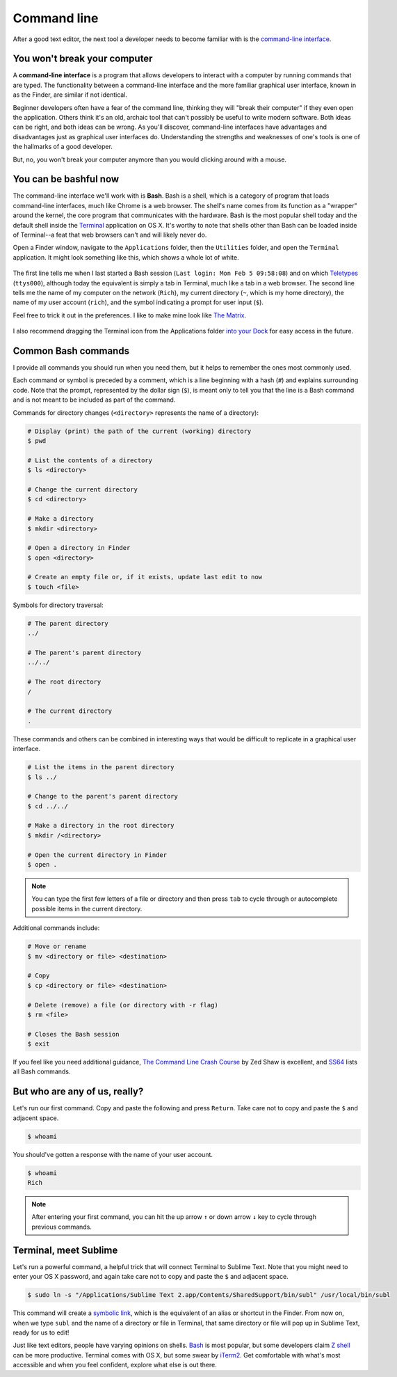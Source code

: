 .. _`Command line`:

Command line
============

After a good text editor, the next tool a developer needs to become familiar with is the `command-line interface <https://en.wikipedia.org/wiki/Command-line_interface>`_.

You won't break your computer
-----------------------------

A **command-line interface** is a program that allows developers to interact with a computer by running commands that are typed. The functionality between a command-line interface and the more familiar graphical user interface, known in as the Finder, are similar if not identical.

Beginner developers often have a fear of the command line, thinking they will "break their computer" if they even open the application. Others think it's an old, archaic tool that can't possibly be useful to write modern software. Both ideas can be right, and both ideas can be wrong. As you'll discover, command-line interfaces have advantages and disadvantages just as graphical user interfaces do. Understanding the strengths and weaknesses of one's tools is one of the hallmarks of a good developer.

But, no, you won't break your computer anymore than you would clicking around with a mouse.

You can be bashful now
----------------------

The command-line interface we'll work with is **Bash**. Bash is a shell, which is a category of program that loads command-line interfaces, much like Chrome is a web browser. The shell's name comes from its function as a "wrapper" around the kernel, the core program that communicates with the hardware. Bash is the most popular shell today and the default shell inside the `Terminal <https://en.wikipedia.org/wiki/Terminal_(OS_X)>`_ application on OS X. It's worthy to note that shells other than Bash can be loaded inside of Terminal--a feat that web browsers can't and will likely never do.

Open a Finder window, navigate to the ``Applications`` folder, then the ``Utilities`` folder, and open the ``Terminal`` application. It might look something like this, which shows a whole lot of white.

.. figure:: img/command_line-terminal.png
   :alt: Terminal

The first line tells me when I last started a Bash session (``Last login: Mon Feb 5 09:58:08``) and on which `Teletypes <https://en.wikipedia.org/wiki/Teleprinter>`_ (``ttys000``), although today the equivalent is simply a tab in Terminal, much like a tab in a web browser. The second line tells me the name of my computer on the network (``Rich``), my current directory (``~``, which is my home directory), the name of my user account (``rich``), and the symbol indicating a prompt for user input (``$``).

Feel free to trick it out in the preferences. I like to make mine look like `The Matrix <http://www.imdb.com/media/rm541630976/tt0133093>`_.

.. figure:: img/command_line-terminal_matrix.png
   :alt: Terminal from the Matrix

I also recommend dragging the Terminal icon from the Applications folder `into your Dock <http://support.apple.com/kb/PH18815>`_ for easy access in the future.

Common Bash commands
--------------------

I provide all commands you should run when you need them, but it helps to remember the ones most commonly used.

Each command or symbol is preceded by a comment, which is a line beginning with a hash (``#``) and explains surrounding code. Note that the prompt, represented by the dollar sign (``$``), is meant only to tell you that the line is a Bash command and is not meant to be included as part of the command.

Commands for directory changes (``<directory>`` represents the name of a directory):

.. code-block:: bash

   # Display (print) the path of the current (working) directory
   $ pwd

   # List the contents of a directory
   $ ls <directory>
   
   # Change the current directory
   $ cd <directory>
   
   # Make a directory
   $ mkdir <directory>

   # Open a directory in Finder
   $ open <directory>

   # Create an empty file or, if it exists, update last edit to now
   $ touch <file>

Symbols for directory traversal:

.. code-block:: bash

   # The parent directory
   ../

   # The parent's parent directory
   ../../

   # The root directory
   /

   # The current directory
   .

These commands and others can be combined in interesting ways that would be difficult to replicate in a graphical user interface.

.. code-block:: bash

   # List the items in the parent directory
   $ ls ../

   # Change to the parent's parent directory
   $ cd ../../

   # Make a directory in the root directory
   $ mkdir /<directory>

   # Open the current directory in Finder
   $ open .

.. note::

   You can type the first few letters of a file or directory and then press ``tab`` to cycle through or autocomplete possible items in the current directory.

Additional commands include:

.. code-block:: bash

   # Move or rename
   $ mv <directory or file> <destination>

   # Copy
   $ cp <directory or file> <destination>

   # Delete (remove) a file (or directory with -r flag)
   $ rm <file>

   # Closes the Bash session
   $ exit

If you feel like you need additional guidance, `The Command Line Crash Course <http://cli.learncodethehardway.org/book/>`_ by Zed Shaw is excellent, and `SS64 <http://ss64.com/bash/>`_ lists all Bash commands.

But who are any of us, really?
------------------------------

Let's run our first command. Copy and paste the following and press ``Return``. Take care not to copy and paste the ``$`` and adjacent space.

.. code-block:: bash

   $ whoami

You should've gotten a response with the name of your user account.

.. code-block:: bash

   $ whoami
   Rich

.. note::

   After entering your first command, you can hit the up arrow ``↑`` or down arrow ``↓`` key to cycle through previous commands.

.. _terminal_meet_sublime:

Terminal, meet Sublime
----------------------

Let's run a powerful command, a helpful trick that will connect Terminal to Sublime Text. Note that you might need to enter your OS X password, and again take care not to copy and paste the ``$`` and adjacent space.

.. code-block:: bash

   $ sudo ln -s "/Applications/Sublime Text 2.app/Contents/SharedSupport/bin/subl" /usr/local/bin/subl

This command will create a `symbolic link <https://en.wikipedia.org/wiki/Symbolic_link>`_, which is the equivalent of an alias or shortcut in the Finder. From now on, when we type ``subl`` and the name of a directory or file in Terminal, that same directory or file will pop up in Sublime Text, ready for us to edit!

Just like text editors, people have varying opinions on shells. `Bash <https://en.wikipedia.org/wiki/Bash_(Unix_shell)>`_ is most popular, but some developers claim `Z shell <http://www.zsh.org/>`_ can be more productive. Terminal comes with OS X, but some swear by `iTerm2 <http://iterm2.com/>`_. Get comfortable with what's most accessible and when you feel confident, explore what else is out there.
